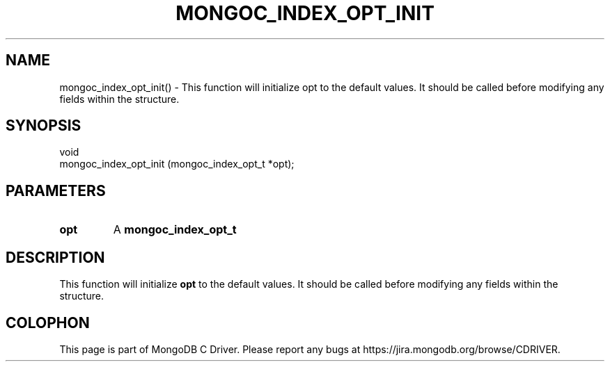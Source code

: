 .\" This manpage is Copyright (C) 2016 MongoDB, Inc.
.\" 
.\" Permission is granted to copy, distribute and/or modify this document
.\" under the terms of the GNU Free Documentation License, Version 1.3
.\" or any later version published by the Free Software Foundation;
.\" with no Invariant Sections, no Front-Cover Texts, and no Back-Cover Texts.
.\" A copy of the license is included in the section entitled "GNU
.\" Free Documentation License".
.\" 
.TH "MONGOC_INDEX_OPT_INIT" "3" "2016\(hy10\(hy19" "MongoDB C Driver"
.SH NAME
mongoc_index_opt_init() \- This function will initialize opt to the default values. It should be called before modifying any fields within the structure.
.SH "SYNOPSIS"

.nf
.nf
void
mongoc_index_opt_init (mongoc_index_opt_t *opt);
.fi
.fi

.SH "PARAMETERS"

.TP
.B
opt
A
.B mongoc_index_opt_t
.
.LP

.SH "DESCRIPTION"

This function will initialize
.B opt
to the default values. It should be called before modifying any fields within the structure.


.B
.SH COLOPHON
This page is part of MongoDB C Driver.
Please report any bugs at https://jira.mongodb.org/browse/CDRIVER.